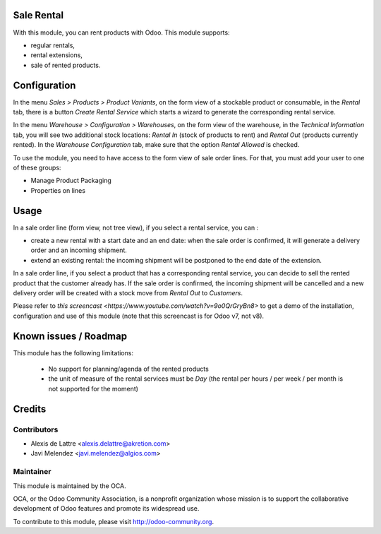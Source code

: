 Sale Rental
===========

With this module, you can rent products with Odoo. This module supports:

* regular rentals,
* rental extensions,
* sale of rented products.

Configuration
=============

In the menu *Sales > Products > Product Variants*, on the form view
of a stockable product or consumable, in the *Rental* tab, there is a
button *Create Rental Service* which starts a wizard to generate the
corresponding rental service.

In the menu *Warehouse > Configuration > Warehouses*, on the form view
of the warehouse, in the *Technical Information* tab, you will see two
additional stock locations: *Rental In* (stock of products to rent) and
*Rental Out* (products currently rented). In the *Warehouse Configuration* tab,
make sure that the option *Rental Allowed* is checked.

To use the module, you need to have access to the form view of sale
order lines. For that, you must add your user to one of these groups:

* Manage Product Packaging
* Properties on lines

Usage
=====

In a sale order line (form view, not tree view), if you select a rental
service, you can :

* create a new rental with a start date and an end date: when the sale
  order is confirmed, it will generate a delivery order and an incoming
  shipment.
* extend an existing rental: the incoming shipment will be postponed to
  the end date of the extension.

In a sale order line, if you select a product that has a corresponding
rental service, you can decide to sell the rented product that the
customer already has. If the sale order is confirmed, the incoming
shipment will be cancelled and a new delivery order will be created with
a stock move from *Rental Out* to *Customers*.

Please refer to `this screencast <https://www.youtube.com/watch?v=9o0QrGryBn8>`
to get a demo of the installation, configuration and use of this module
(note that this screencast is for Odoo v7, not v8).

Known issues / Roadmap
======================

This module has the following limitations:

 * No support for planning/agenda of the rented products
 * the unit of measure of the rental services must be *Day* (the rental per hours / per week / per month is not supported for the moment)

Credits
=======

Contributors
------------

* Alexis de Lattre <alexis.delattre@akretion.com>
* Javi Melendez <javi.melendez@algios.com>

Maintainer
----------

.. image:: http://odoo-community.org/logo.png
   :alt: Odoo Community Association
   :target: http://odoo-community.org

This module is maintained by the OCA.

OCA, or the Odoo Community Association, is a nonprofit organization whose mission is to support the collaborative development of Odoo features and promote its widespread use.

To contribute to this module, please visit http://odoo-community.org.
